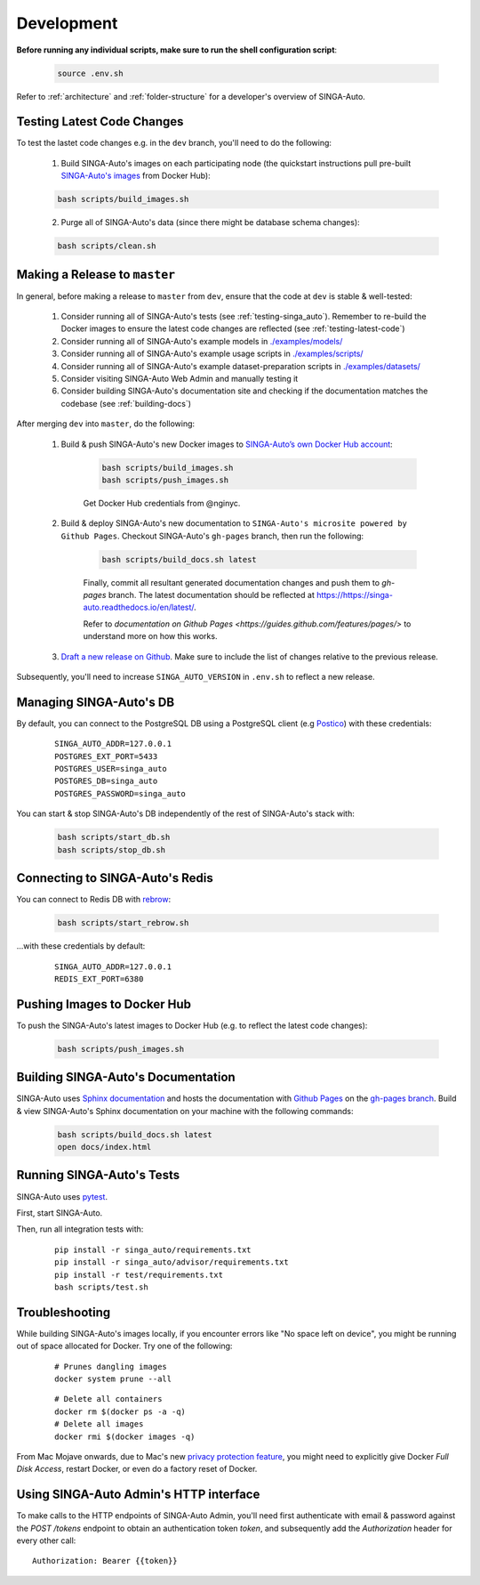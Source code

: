 .. _`development`:

Development
====================================================================

**Before running any individual scripts, make sure to run the shell configuration script**:

    .. code-block:: shell

        source .env.sh

Refer to :ref:`architecture` and :ref:`folder-structure` for a developer's overview of SINGA-Auto.

.. _`testing-latest-code`:

Testing Latest Code Changes
--------------------------------------------------------------------

To test the lastet code changes e.g. in the ``dev`` branch, you'll need to do the following:

    1. Build SINGA-Auto's images on each participating node (the quickstart instructions pull pre-built `SINGA-Auto's images <https://hub.docker.com/r/rafikiai/>`_ from Docker Hub):

    .. code-block:: shell

        bash scripts/build_images.sh

    2. Purge all of SINGA-Auto's data (since there might be database schema changes):

    .. code-block:: shell

        bash scripts/clean.sh


Making a Release to ``master``
--------------------------------------------------------------------

In general, before making a release to ``master`` from ``dev``, ensure that the code at ``dev`` is stable & well-tested:
    
    1. Consider running all of SINGA-Auto's tests (see :ref:`testing-singa_auto`). Remember to re-build the Docker images to ensure the latest code changes are reflected (see :ref:`testing-latest-code`)

    2. Consider running all of SINGA-Auto's example models in `./examples/models/ <https://github.com/nusdbsystem/singa-auto/tree/master/examples/models/>`_

    3. Consider running all of SINGA-Auto's example usage scripts in `./examples/scripts/ <https://github.com/nusdbsystem/singa-auto/tree/master/examples/scripts/>`_

    4. Consider running all of SINGA-Auto's example dataset-preparation scripts in `./examples/datasets/ <https://github.com/nusdbsystem/singa-auto/tree/master/examples/datasets/>`_

    5. Consider visiting SINGA-Auto Web Admin and manually testing it

    6. Consider building SINGA-Auto's documentation site and checking if the documentation matches the codebase (see :ref:`building-docs`)

After merging ``dev`` into ``master``, do the following:

    1. Build & push SINGA-Auto's new Docker images to `SINGA-Auto’s own Docker Hub account <https://hub.docker.com/u/rafikiai>`_:

        .. code-block:: shell

            bash scripts/build_images.sh
            bash scripts/push_images.sh

        Get Docker Hub credentials from @nginyc.

    2. Build & deploy SINGA-Auto's new documentation to ``SINGA-Auto's microsite powered by Github Pages``. Checkout SINGA-Auto's ``gh-pages`` branch, then run the following:

        .. code-block:: shell

            bash scripts/build_docs.sh latest

        Finally, commit all resultant generated documentation changes and push them to `gh-pages` branch. The latest documentation should be reflected at https://https://singa-auto.readthedocs.io/en/latest/.
        
        Refer to `documentation on Github Pages <https://guides.github.com/features/pages/>` to understand more on how this works. 


    3. `Draft a new release on Github <https://github.com/nusdbsystem/singa-auto/releases/new>`_. Make sure to include the list of changes relative to the previous release.


Subsequently, you'll need to increase ``SINGA_AUTO_VERSION`` in ``.env.sh`` to reflect a new release.


Managing SINGA-Auto's DB
--------------------------------------------------------------------

By default, you can connect to the PostgreSQL DB using a PostgreSQL client (e.g `Postico <https://eggerapps.at/postico/>`_) with these credentials:

    ::

        SINGA_AUTO_ADDR=127.0.0.1
        POSTGRES_EXT_PORT=5433
        POSTGRES_USER=singa_auto
        POSTGRES_DB=singa_auto
        POSTGRES_PASSWORD=singa_auto


You can start & stop SINGA-Auto's DB independently of the rest of SINGA-Auto's stack with:

    .. code-block:: shell

        bash scripts/start_db.sh
        bash scripts/stop_db.sh
    

Connecting to SINGA-Auto's Redis
--------------------------------------------------------------------

You can connect to Redis DB with `rebrow <https://github.com/marians/rebrow>`_:

    .. code-block:: shell

        bash scripts/start_rebrow.sh

...with these credentials by default:

    ::

        SINGA_AUTO_ADDR=127.0.0.1
        REDIS_EXT_PORT=6380

Pushing Images to Docker Hub
--------------------------------------------------------------------

To push the SINGA-Auto's latest images to Docker Hub (e.g. to reflect the latest code changes):

    .. code-block:: shell

        bash scripts/push_images.sh

.. _`building-docs`:

Building SINGA-Auto's Documentation
--------------------------------------------------------------------

SINGA-Auto uses `Sphinx documentation <http://www.sphinx-doc.org>`_ and hosts the documentation with `Github Pages <https://pages.github.com/>`_ on the `gh-pages branch <https://github.com/nusdbsystem/singa-auto/tree/gh-pages>`_. 
Build & view SINGA-Auto's Sphinx documentation on your machine with the following commands:

    .. code-block:: shell

        bash scripts/build_docs.sh latest
        open docs/index.html

.. _`testing-singa_auto`:

Running SINGA-Auto's Tests
--------------------------------------------------------------------

SINGA-Auto uses `pytest <https://docs.pytest.org>`_.  

First, start SINGA-Auto.

Then, run all integration tests with:

    ::

        pip install -r singa_auto/requirements.txt
        pip install -r singa_auto/advisor/requirements.txt
        pip install -r test/requirements.txt
        bash scripts/test.sh


Troubleshooting
--------------------------------------------------------------------

While building SINGA-Auto's images locally, if you encounter errors like "No space left on device", 
you might be running out of space allocated for Docker. Try one of the following:

    ::

        # Prunes dangling images
        docker system prune --all

    ::

        # Delete all containers
        docker rm $(docker ps -a -q)
        # Delete all images
        docker rmi $(docker images -q)

From Mac Mojave onwards, due to Mac's new `privacy protection feature <https://www.howtogeek.com/361707/how-macos-mojaves-privacy-protection-works/>`_, 
you might need to explicitly give Docker *Full Disk Access*, restart Docker, or even do a factory reset of Docker.


Using SINGA-Auto Admin's HTTP interface
--------------------------------------------------------------------

To make calls to the HTTP endpoints of SINGA-Auto Admin, you'll need first authenticate with email & password 
against the `POST /tokens` endpoint to obtain an authentication token `token`, 
and subsequently add the `Authorization` header for every other call:

::

    Authorization: Bearer {{token}}